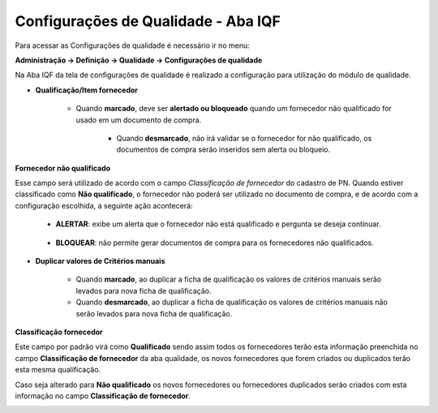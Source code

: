 Configurações de Qualidade - Aba IQF
~~~~~~~~~~~~~~~~~~~~~~~~~~~~~~~~~~~~~~

Para acessar as Configurações de qualidade é necessário ir no menu:

**Administração -> Definição -> Qualidade -> Configurações de qualidade**

Na Aba IQF da tela de configurações de qualidade é realizado a configuração para utilização do módulo de qualidade.

.. image:: /_static/BR\ One\ Qualidade/Cadastro/Config/Aba\ iqf/img01.png

- **Qualificação/Item fornecedor**

    - Quando **marcado**, deve ser **alertado ou bloqueado** quando um fornecedor não qualificado for usado em um documento de compra.

	- Quando **desmarcado**, não irá validar se o fornecedor for não qualificado, os documentos de compra serão inseridos sem alerta ou bloqueio.
	

**Fornecedor não qualificado**

Esse campo será utilizado de acordo com o campo *Classificação de fornecedor* do cadastro de PN. 
Quando estiver classificado como **Não qualificado**, o fornecedor não poderá ser utilizado no documento de compra, e de acordo com a configuração escolhida, a seguinte ação acontecerá:  

   - **ALERTAR**: exibe um alerta que o fornecedor não está qualificado e pergunta se deseja continuar.

    .. image:: /_static/BR\ One\ Qualidade/Cadastro/Config/Aba\ iqf/img02.png

   - **BLOQUEAR**: não permite gerar documentos de compra para os fornecedores não qualificados.

    .. image:: /_static/BR\ One\ Qualidade/Cadastro/Config/Aba\ iqf/img03.png

- **Duplicar valores de Critérios manuais**

   -  Quando **marcado**, ao duplicar a ficha de qualificação os valores de critérios manuais serão levados para nova ficha de qualificação.

   -  Quando **desmarcado**, ao duplicar a ficha de qualificação os valores de critérios manuais não serão levados para nova ficha de qualificação.


**Classificação fornecedor**

Este campo por padrão virá como **Qualificado** sendo assim todos os fornecedores terão esta informação preenchida no campo **Classificação de fornecedor** da aba qualidade, os novos fornecedores que forem criados ou duplicados terão esta mesma qualificação.

Caso seja alterado para **Não qualificado** os novos fornecedores ou fornecedores duplicados serão criados com esta informação no campo **Classificação de fornecedor**.

.. image:: /_static/BR\ One\ Qualidade/Cadastro/Config/Aba\ iqf/img04.png

